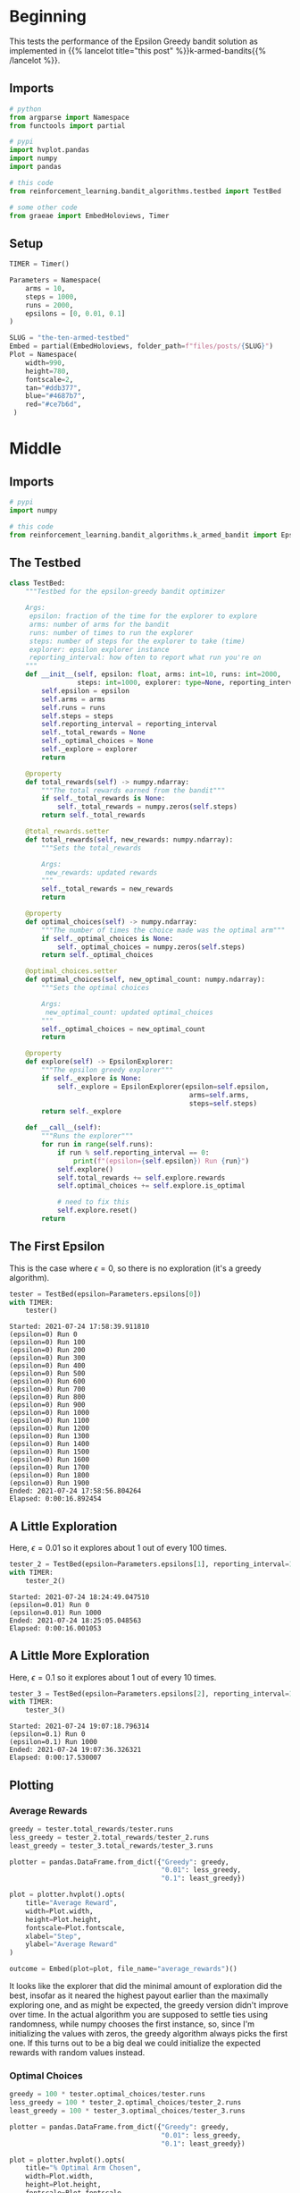 #+BEGIN_COMMENT
.. title: The Ten-Armed Testbed
.. slug: the-ten-armed-testbed
.. date: 2021-07-23 16:24:30 UTC-07:00
.. tags: bandits,tabular model,epsilon-greedy
.. category: EpsilonGreedy
.. link: 
.. description: Teting the Epsilon Greedy performance.
.. type: text
.. has_math: True
#+END_COMMENT
#+OPTIONS: ^:{}
#+TOC: headlines 3
#+PROPERTY: header-args :session ~/.local/share/jupyter/runtime/kernel-6c77c0bc-10fe-46df-b89a-98d0def1ebc2.json

#+BEGIN_SRC python :results none :exports none
%load_ext autoreload
%autoreload 2
#+END_SRC
* Beginning
  This tests the performance of the Epsilon Greedy bandit solution as implemented in {{% lancelot title="this post" %}}k-armed-bandits{{% /lancelot %}}.
** Imports
#+begin_src python :results none
# python
from argparse import Namespace
from functools import partial

# pypi
import hvplot.pandas
import numpy
import pandas

# this code
from reinforcement_learning.bandit_algorithms.testbed import TestBed

# some other code
from graeae import EmbedHoloviews, Timer
#+end_src
** Setup
#+begin_src python :results none
TIMER = Timer()
#+end_src

#+begin_src python :results none
Parameters = Namespace(
    arms = 10,
    steps = 1000,
    runs = 2000,
    epsilons = [0, 0.01, 0.1]
)
#+end_src

#+begin_src python :results none
SLUG = "the-ten-armed-testbed"
Embed = partial(EmbedHoloviews, folder_path=f"files/posts/{SLUG}")
Plot = Namespace(
    width=990,
    height=780,
    fontscale=2,
    tan="#ddb377",
    blue="#4687b7",
    red="#ce7b6d",
 )
#+end_src
* Middle
#+begin_src python :exports none :tangle ../reinforcement_learning/bandit_algorithms/testbed.py
<<imports>>


<<test-bed>>
#+end_src
** Imports
#+begin_src python :noweb-ref imports
# pypi
import numpy

# this code
from reinforcement_learning.bandit_algorithms.k_armed_bandit import EpsilonExplorer

#+end_src

** The Testbed
#+begin_src python :noweb-ref test-bed
class TestBed:
    """Testbed for the epsilon-greedy bandit optimizer

    Args:
     epsilon: fraction of the time for the explorer to explore
     arms: number of arms for the bandit
     runs: number of times to run the explorer
     steps: number of steps for the explorer to take (time)
     explorer: epsilon explorer instance
     reporting_interval: how often to report what run you're on
    """
    def __init__(self, epsilon: float, arms: int=10, runs: int=2000,
                 steps: int=1000, explorer: type=None, reporting_interval: int=100):
        self.epsilon = epsilon
        self.arms = arms
        self.runs = runs
        self.steps = steps
        self.reporting_interval = reporting_interval
        self._total_rewards = None
        self._optimal_choices = None
        self._explore = explorer
        return

    @property
    def total_rewards(self) -> numpy.ndarray:
        """The total rewards earned from the bandit"""
        if self._total_rewards is None:
            self._total_rewards = numpy.zeros(self.steps)
        return self._total_rewards

    @total_rewards.setter
    def total_rewards(self, new_rewards: numpy.ndarray):
        """Sets the total_rewards

        Args:
         new_rewards: updated rewards
        """
        self._total_rewards = new_rewards
        return

    @property
    def optimal_choices(self) -> numpy.ndarray:
        """The number of times the choice made was the optimal arm"""
        if self._optimal_choices is None:
            self._optimal_choices = numpy.zeros(self.steps)
        return self._optimal_choices

    @optimal_choices.setter
    def optimal_choices(self, new_optimal_count: numpy.ndarray):
        """Sets the optimal choices

        Args:
         new_optimal_count: updated optimal_choices
        """
        self._optimal_choices = new_optimal_count
        return

    @property
    def explore(self) -> EpsilonExplorer:
        """The epsilon greedy explorer"""
        if self._explore is None:
            self._explore = EpsilonExplorer(epsilon=self.epsilon,
                                             arms=self.arms,
                                             steps=self.steps)
        return self._explore

    def __call__(self):
        """Runs the explorer"""
        for run in range(self.runs):
            if run % self.reporting_interval == 0:
                print(f"(epsilon={self.epsilon}) Run {run}")
            self.explore()
            self.total_rewards += self.explore.rewards
            self.optimal_choices += self.explore.is_optimal

            # need to fix this
            self.explore.reset()
        return
#+end_src
** The First Epsilon
   This is the case where \(\epsilon=0\), so there is no exploration (it's a greedy algorithm).

#+begin_src python :results output :exports both
tester = TestBed(epsilon=Parameters.epsilons[0])
with TIMER:
    tester()
#+end_src

#+RESULTS:
#+begin_example
Started: 2021-07-24 17:58:39.911810
(epsilon=0) Run 0
(epsilon=0) Run 100
(epsilon=0) Run 200
(epsilon=0) Run 300
(epsilon=0) Run 400
(epsilon=0) Run 500
(epsilon=0) Run 600
(epsilon=0) Run 700
(epsilon=0) Run 800
(epsilon=0) Run 900
(epsilon=0) Run 1000
(epsilon=0) Run 1100
(epsilon=0) Run 1200
(epsilon=0) Run 1300
(epsilon=0) Run 1400
(epsilon=0) Run 1500
(epsilon=0) Run 1600
(epsilon=0) Run 1700
(epsilon=0) Run 1800
(epsilon=0) Run 1900
Ended: 2021-07-24 17:58:56.804264
Elapsed: 0:00:16.892454
#+end_example
** A Little Exploration
   Here, \(\epsilon=0.01\) so it explores about 1 out of every 100 times.

#+begin_src python :results output :exports both
tester_2 = TestBed(epsilon=Parameters.epsilons[1], reporting_interval=1000)
with TIMER:
    tester_2()
#+end_src

#+RESULTS:
: Started: 2021-07-24 18:24:49.047510
: (epsilon=0.01) Run 0
: (epsilon=0.01) Run 1000
: Ended: 2021-07-24 18:25:05.048563
: Elapsed: 0:00:16.001053

** A Little More Exploration
   Here, \(\epsilon=0.1\) so it explores about 1 out of every 10 times.

#+begin_src python :results output :exports both
tester_3 = TestBed(epsilon=Parameters.epsilons[2], reporting_interval=1000)
with TIMER:
    tester_3()
#+end_src

#+RESULTS:
: Started: 2021-07-24 19:07:18.796314
: (epsilon=0.1) Run 0
: (epsilon=0.1) Run 1000
: Ended: 2021-07-24 19:07:36.326321
: Elapsed: 0:00:17.530007
** Plotting
*** Average Rewards
#+begin_src python :results none
greedy = tester.total_rewards/tester.runs
less_greedy = tester_2.total_rewards/tester_2.runs
least_greedy = tester_3.total_rewards/tester_3.runs

plotter = pandas.DataFrame.from_dict({"Greedy": greedy,
                                      "0.01": less_greedy,
                                      "0.1": least_greedy})

plot = plotter.hvplot().opts(
    title="Average Reward",
    width=Plot.width,
    height=Plot.height,
    fontscale=Plot.fontscale,
    xlabel="Step",
    ylabel="Average Reward"
)

outcome = Embed(plot=plot, file_name="average_rewards")()
#+end_src

#+begin_src python :results output html :exports output
print(outcome)
#+end_src

#+RESULTS:
#+begin_export html
<object type="text/html" data="average_rewards.html" style="width:100%" height=800>
  <p>Figure Missing</p>
</object>
#+end_export

It looks like the explorer that did the minimal amount of exploration did the best, insofar as it neared the highest payout earlier than the maximally exploring one, and as might be expected, the greedy version didn't improve over time. In the actual algorithm you are supposed to settle ties using randomness, while numpy chooses the first instance, so, since I'm initializing the values with zeros, the greedy algorithm always picks the first one. If this turns out to be a big deal we could initialize the expected rewards with random values instead.
*** Optimal Choices
#+begin_src python :results none
greedy = 100 * tester.optimal_choices/tester.runs
less_greedy = 100 * tester_2.optimal_choices/tester_2.runs
least_greedy = 100 * tester_3.optimal_choices/tester_3.runs

plotter = pandas.DataFrame.from_dict({"Greedy": greedy,
                                      "0.01": less_greedy,
                                      "0.1": least_greedy})

plot = plotter.hvplot().opts(
    title="% Optimal Arm Chosen",
    width=Plot.width,
    height=Plot.height,
    fontscale=Plot.fontscale,
    xlabel="Step",
    ylabel="% Optimal"
)

outcome = Embed(plot=plot, file_name="optimal_arm")()
#+end_src

#+begin_src python :results output html :exports output
print(outcome)
#+end_src

#+RESULTS:
#+begin_export html
<object type="text/html" data="optimal_arm.html" style="width:100%" height=800>
  <p>Figure Missing</p>
</object>
#+end_export

In this case the minimally exploring version did quite a bit better than the other two, perhaps because the rewards were close enough to each other that not picking the optimal arm didn't penalize the reward that much.
* End
